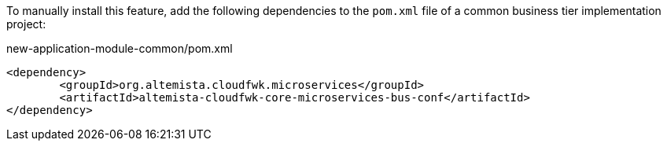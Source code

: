 
:fragment:

To manually install this feature, add the following dependencies to the `pom.xml` file of a common business tier implementation project:

[source,xml]
.new-application-module-common/pom.xml
----
<dependency>
	<groupId>org.altemista.cloudfwk.microservices</groupId>
	<artifactId>altemista-cloudfwk-core-microservices-bus-conf</artifactId> 
</dependency>
----
